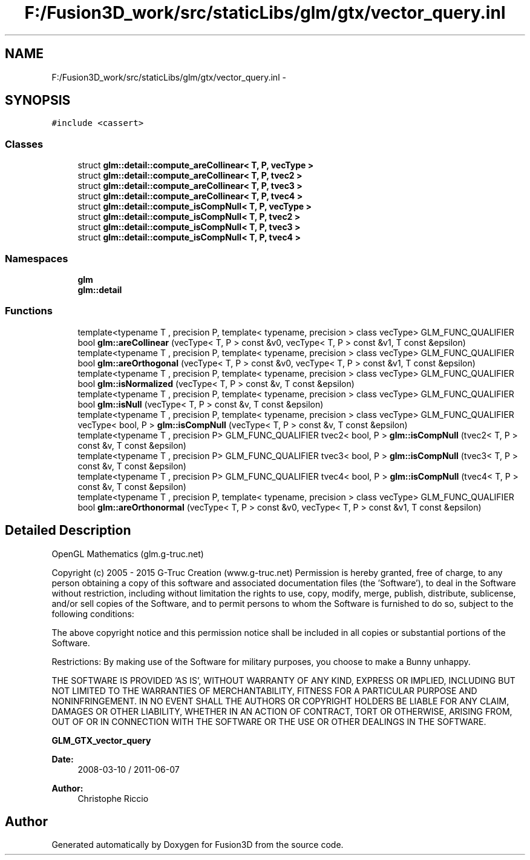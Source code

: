 .TH "F:/Fusion3D_work/src/staticLibs/glm/gtx/vector_query.inl" 3 "Tue Nov 24 2015" "Version 0.0.0.1" "Fusion3D" \" -*- nroff -*-
.ad l
.nh
.SH NAME
F:/Fusion3D_work/src/staticLibs/glm/gtx/vector_query.inl \- 
.SH SYNOPSIS
.br
.PP
\fC#include <cassert>\fP
.br

.SS "Classes"

.in +1c
.ti -1c
.RI "struct \fBglm::detail::compute_areCollinear< T, P, vecType >\fP"
.br
.ti -1c
.RI "struct \fBglm::detail::compute_areCollinear< T, P, tvec2 >\fP"
.br
.ti -1c
.RI "struct \fBglm::detail::compute_areCollinear< T, P, tvec3 >\fP"
.br
.ti -1c
.RI "struct \fBglm::detail::compute_areCollinear< T, P, tvec4 >\fP"
.br
.ti -1c
.RI "struct \fBglm::detail::compute_isCompNull< T, P, vecType >\fP"
.br
.ti -1c
.RI "struct \fBglm::detail::compute_isCompNull< T, P, tvec2 >\fP"
.br
.ti -1c
.RI "struct \fBglm::detail::compute_isCompNull< T, P, tvec3 >\fP"
.br
.ti -1c
.RI "struct \fBglm::detail::compute_isCompNull< T, P, tvec4 >\fP"
.br
.in -1c
.SS "Namespaces"

.in +1c
.ti -1c
.RI " \fBglm\fP"
.br
.ti -1c
.RI " \fBglm::detail\fP"
.br
.in -1c
.SS "Functions"

.in +1c
.ti -1c
.RI "template<typename T , precision P, template< typename, precision > class vecType> GLM_FUNC_QUALIFIER bool \fBglm::areCollinear\fP (vecType< T, P > const &v0, vecType< T, P > const &v1, T const &epsilon)"
.br
.ti -1c
.RI "template<typename T , precision P, template< typename, precision > class vecType> GLM_FUNC_QUALIFIER bool \fBglm::areOrthogonal\fP (vecType< T, P > const &v0, vecType< T, P > const &v1, T const &epsilon)"
.br
.ti -1c
.RI "template<typename T , precision P, template< typename, precision > class vecType> GLM_FUNC_QUALIFIER bool \fBglm::isNormalized\fP (vecType< T, P > const &v, T const &epsilon)"
.br
.ti -1c
.RI "template<typename T , precision P, template< typename, precision > class vecType> GLM_FUNC_QUALIFIER bool \fBglm::isNull\fP (vecType< T, P > const &v, T const &epsilon)"
.br
.ti -1c
.RI "template<typename T , precision P, template< typename, precision > class vecType> GLM_FUNC_QUALIFIER vecType< bool, P > \fBglm::isCompNull\fP (vecType< T, P > const &v, T const &epsilon)"
.br
.ti -1c
.RI "template<typename T , precision P> GLM_FUNC_QUALIFIER tvec2< bool, P > \fBglm::isCompNull\fP (tvec2< T, P > const &v, T const &epsilon)"
.br
.ti -1c
.RI "template<typename T , precision P> GLM_FUNC_QUALIFIER tvec3< bool, P > \fBglm::isCompNull\fP (tvec3< T, P > const &v, T const &epsilon)"
.br
.ti -1c
.RI "template<typename T , precision P> GLM_FUNC_QUALIFIER tvec4< bool, P > \fBglm::isCompNull\fP (tvec4< T, P > const &v, T const &epsilon)"
.br
.ti -1c
.RI "template<typename T , precision P, template< typename, precision > class vecType> GLM_FUNC_QUALIFIER bool \fBglm::areOrthonormal\fP (vecType< T, P > const &v0, vecType< T, P > const &v1, T const &epsilon)"
.br
.in -1c
.SH "Detailed Description"
.PP 
OpenGL Mathematics (glm\&.g-truc\&.net)
.PP
Copyright (c) 2005 - 2015 G-Truc Creation (www\&.g-truc\&.net) Permission is hereby granted, free of charge, to any person obtaining a copy of this software and associated documentation files (the 'Software'), to deal in the Software without restriction, including without limitation the rights to use, copy, modify, merge, publish, distribute, sublicense, and/or sell copies of the Software, and to permit persons to whom the Software is furnished to do so, subject to the following conditions:
.PP
The above copyright notice and this permission notice shall be included in all copies or substantial portions of the Software\&.
.PP
Restrictions: By making use of the Software for military purposes, you choose to make a Bunny unhappy\&.
.PP
THE SOFTWARE IS PROVIDED 'AS IS', WITHOUT WARRANTY OF ANY KIND, EXPRESS OR IMPLIED, INCLUDING BUT NOT LIMITED TO THE WARRANTIES OF MERCHANTABILITY, FITNESS FOR A PARTICULAR PURPOSE AND NONINFRINGEMENT\&. IN NO EVENT SHALL THE AUTHORS OR COPYRIGHT HOLDERS BE LIABLE FOR ANY CLAIM, DAMAGES OR OTHER LIABILITY, WHETHER IN AN ACTION OF CONTRACT, TORT OR OTHERWISE, ARISING FROM, OUT OF OR IN CONNECTION WITH THE SOFTWARE OR THE USE OR OTHER DEALINGS IN THE SOFTWARE\&.
.PP
\fBGLM_GTX_vector_query\fP
.PP
\fBDate:\fP
.RS 4
2008-03-10 / 2011-06-07 
.RE
.PP
\fBAuthor:\fP
.RS 4
Christophe Riccio 
.RE
.PP

.SH "Author"
.PP 
Generated automatically by Doxygen for Fusion3D from the source code\&.
